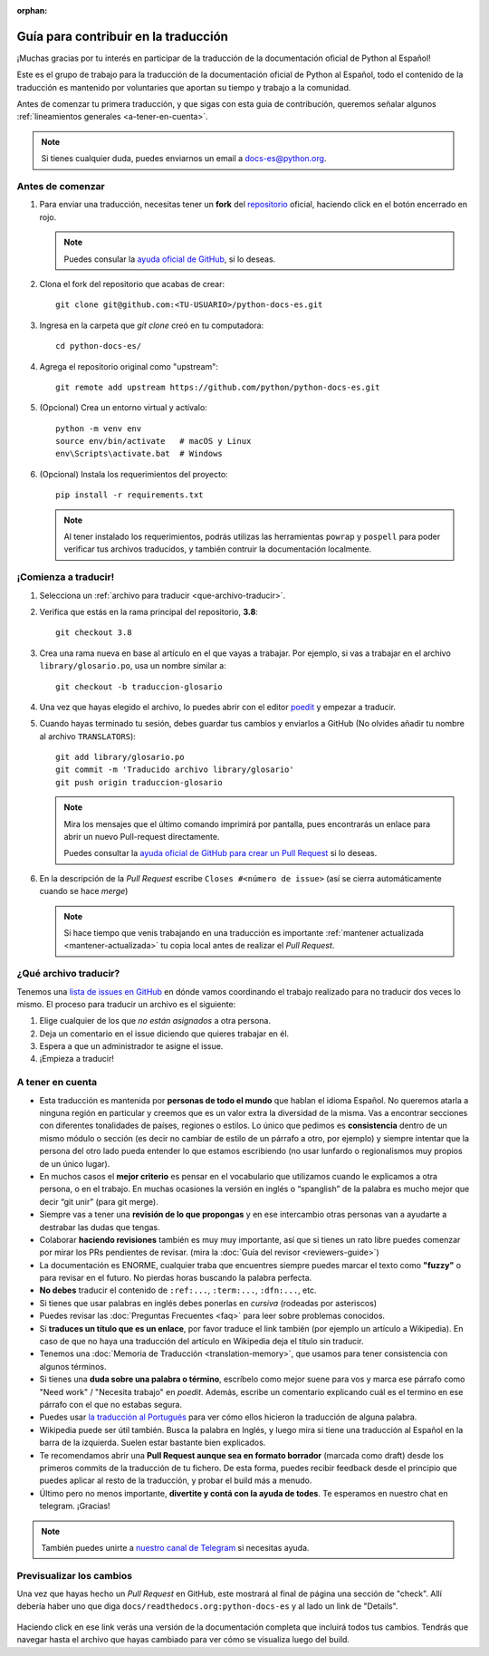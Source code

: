 :orphan:

Guía para contribuir en la traducción
=====================================

¡Muchas gracias por tu interés en participar de la traducción de la
documentación oficial de Python al Español!

Este es el grupo de trabajo para la traducción de la
documentación oficial de Python al Español, todo el contenido de la traducción
es mantenido por voluntaries que aportan su tiempo y trabajo a la comunidad.

Antes de comenzar tu primera traducción, y que sigas con esta guia de
contribución, queremos señalar algunos
:ref:`lineamientos generales <a-tener-en-cuenta>`.

.. note::

   Si tienes cualquier duda, puedes enviarnos un email a docs-es@python.org.

Antes de comenzar
-----------------

#. Para enviar una traducción, necesitas tener un **fork** del repositorio_
   oficial, haciendo click en el botón encerrado en rojo.

   .. image:: fork.png
     :alt: botón fork

   .. note::

      Puedes consular la `ayuda oficial de GitHub`_, si lo deseas.

#. Clona el fork del repositorio que acabas de crear::

     git clone git@github.com:<TU-USUARIO>/python-docs-es.git

#. Ingresa en la carpeta que `git clone` creó en tu computadora::

     cd python-docs-es/

#. Agrega el repositorio original como "upstream"::

     git remote add upstream https://github.com/python/python-docs-es.git

#. (Opcional) Crea un entorno virtual y actívalo::

     python -m venv env
     source env/bin/activate   # macOS y Linux
     env\Scripts\activate.bat  # Windows

#. (Opcional) Instala los requerimientos del proyecto::

     pip install -r requirements.txt

   .. note::

      Al tener instalado los requerimientos, podrás utilizas las herramientas
      ``powrap`` y ``pospell`` para poder verificar tus archivos traducidos,
      y también contruir la documentación localmente.

¡Comienza a traducir!
---------------------

#. Selecciona un :ref:`archivo para traducir <que-archivo-traducir>`.

#. Verifica que estás en la rama principal del repositorio, **3.8**::

     git checkout 3.8

#. Crea una rama nueva en base al artículo en el que vayas a trabajar.  Por
   ejemplo, si vas a trabajar en el archivo ``library/glosario.po``, usa un nombre
   similar a::

     git checkout -b traduccion-glosario

#. Una vez que hayas elegido el archivo, lo puedes abrir con el editor poedit_ y
   empezar a traducir.

#. Cuando hayas terminado tu sesión, debes guardar tus cambios y enviarlos a
   GitHub (No olvides añadir tu nombre al archivo ``TRANSLATORS``)::

     git add library/glosario.po
     git commit -m 'Traducido archivo library/glosario'
     git push origin traduccion-glosario

   .. note::

      Mira los mensajes que el último comando imprimirá por pantalla,
      pues encontrarás un enlace para abrir un nuevo Pull-request directamente.

      Puedes consultar la `ayuda oficial de GitHub para crear un Pull Request`_
      si lo deseas.


#. En la descripción de la *Pull Request* escribe ``Closes #<número de issue>``
   (así se cierra automáticamente cuando se hace *merge*)

   .. note::

      Si hace tiempo que venis trabajando en una traducción es importante
      :ref:`mantener actualizada <mantener-actualizada>` tu copia local antes
      de realizar el *Pull Request*.

.. _que-archivo-traducir:

¿Qué archivo traducir?
----------------------

Tenemos una `lista de issues en GitHub`_ en dónde vamos coordinando el trabajo
realizado para no traducir dos veces lo mismo.  El proceso para traducir un
archivo es el siguiente:


#. Elige cualquier de los que *no están asignados* a otra persona.
#. Deja un comentario en el issue diciendo que quieres trabajar en él.
#. Espera a que un administrador te asigne el issue.
#. ¡Empieza a traducir!


.. _a-tener-en-cuenta:

A tener en cuenta
-----------------

* Esta traducción es mantenida por **personas de todo el mundo** que hablan el
  idioma Español. No queremos atarla a ninguna región en particular y creemos
  que es un valor extra la diversidad de la misma.  Vas a encontrar secciones
  con diferentes tonalidades de países, regiones o estilos. Lo único que pedimos
  es **consistencia** dentro de un mismo módulo o sección (es decir no cambiar de
  estilo de un párrafo a otro, por ejemplo) y siempre intentar que la persona del
  otro lado pueda entender lo que estamos escribiendo (no usar lunfardo o
  regionalismos muy propios de un único lugar).

* En muchos casos el **mejor criterio** es pensar en el vocabulario que utilizamos
  cuando le explicamos a otra persona, o en el trabajo. En muchas ocasiones la
  versión en inglés o “spanglish” de la palabra es mucho mejor que decir “git
  unir” (para git merge).

* Siempre vas a tener una **revisión de lo que propongas** y en ese intercambio otras
  personas van a ayudarte a destrabar las dudas que tengas.

* Colaborar **haciendo revisiones** también es muy muy importante, así que si
  tienes un rato libre puedes comenzar por mirar los PRs pendientes de revisar.
  (mira la :doc:`Guía del revisor <reviewers-guide>`)

* La documentación es ENORME, cualquier traba que encuentres siempre puedes
  marcar el texto como **"fuzzy"** o para revisar en el futuro.
  No pierdas horas buscando la palabra perfecta.

* **No debes** traducir el contenido de ``:ref:...``, ``:term:...``, ``:dfn:...``, etc.

* Si tienes que usar palabras en inglés debes ponerlas en *cursiva* (rodeadas
  por asteriscos)

* Puedes revisar las :doc:`Preguntas Frecuentes <faq>` para leer sobre problemas conocidos.

* Si **traduces un título que es un enlace**, por favor traduce el link también (por
  ejemplo un artículo a Wikipedia). En caso de que no haya una traducción del
  artículo en Wikipedia deja el título sin traducir.

* Tenemos una :doc:`Memoria de Traducción <translation-memory>`, que usamos para tener
  consistencia con algunos términos.

* Si tienes una **duda sobre una palabra o término**, escríbelo como mejor suene
  para vos y marca ese párrafo como "Need work" / "Necesita trabajo" en
  *poedit*. Además, escribe un comentario explicando cuál es el termino en ese
  párrafo con el que no estabas segura.

* Puedes usar `la traducción al Portugués`_ para ver cómo ellos hicieron la
  traducción de alguna palabra.

* Wikipedia puede ser útil también. Busca la palabra en Inglés, y luego mira si
  tiene una traducción al Español en la barra de la izquierda. Suelen estar
  bastante bien explicados.

* Te recomendamos abrir una **Pull Request aunque sea en formato borrador** (marcada
  como draft) desde los primeros commits de la traducción de tu fichero. De esta
  forma, puedes recibir feedback desde el principio que puedes aplicar al resto
  de la traducción, y probar el build más a menudo.

* Último pero no menos importante, **divertite y contá con la ayuda de todes**. Te
  esperamos en nuestro chat en telegram. ¡Gracias!


.. note::

   También puedes unirte a `nuestro canal de Telegram`_ si necesitas ayuda.


Previsualizar los cambios
-------------------------

Una vez que hayas hecho un *Pull Request* en GitHub, este mostrará al final de página una sección de "check".
Allí debería haber uno que diga ``docs/readthedocs.org:python-docs-es`` y al lado un link de "Details".

.. figure:: readthedocs-preview.png
   :width: 85%
   :align: center

Haciendo click en ese link verás una versión de la documentación completa que incluirá todos tus cambios.
Tendrás que navegar hasta el archivo que hayas cambiado para ver cómo se visualiza luego del build.


.. _repositorio: https://github.com/python/python-docs-es
.. _ayuda oficial de GitHub:
   https://help.github.com/es/github/getting-started-with-github/fork-a-repo
.. _ayuda oficial de GitHub para crear un Pull Request:
   https://help.github.com/es/github/collaborating-with-issues-and-pull-requests/about-pull-requests
.. _poedit: https://poedit.net/

.. _nuestro canal de Telegram: https://t.me/python_docs_es
.. _la traducción al Portugués: https://docs.python.org/pt-br/3/
.. _lista de issues en GitHub:
   https://github.com/python/python-docs-es/issues?q=is%3Aissue+is%3Aopen+sort%3Aupdated-desc+no%3Aassignee+translate

